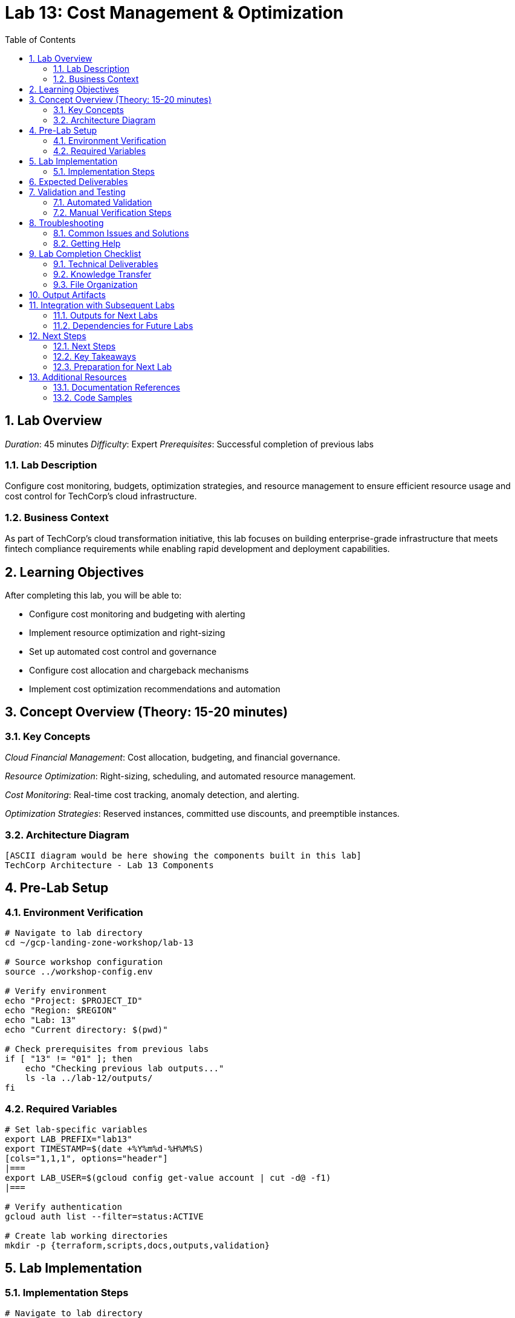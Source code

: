 :toc:
:toclevels: 3
:numbered:
:source-highlighter: highlightjs
:icons: font

= Lab 13: Cost Management & Optimization

== Lab Overview

_Duration_: 45 minutes 
_Difficulty_: Expert  
_Prerequisites_: Successful completion of previous labs

=== Lab Description
Configure cost monitoring, budgets, optimization strategies, and resource management to ensure efficient resource usage and cost control for TechCorp's cloud infrastructure.

=== Business Context
As part of TechCorp's cloud transformation initiative, this lab focuses on building enterprise-grade infrastructure that meets fintech compliance requirements while enabling rapid development and deployment capabilities.

== Learning Objectives

After completing this lab, you will be able to:

• Configure cost monitoring and budgeting with alerting
• Implement resource optimization and right-sizing
• Set up automated cost control and governance
• Configure cost allocation and chargeback mechanisms
• Implement cost optimization recommendations and automation

== Concept Overview (Theory: 15-20 minutes)

=== Key Concepts

_Cloud Financial Management_: Cost allocation, budgeting, and financial governance.

_Resource Optimization_: Right-sizing, scheduling, and automated resource management.

_Cost Monitoring_: Real-time cost tracking, anomaly detection, and alerting.

_Optimization Strategies_: Reserved instances, committed use discounts, and preemptible instances.

=== Architecture Diagram
[source]
----
[ASCII diagram would be here showing the components built in this lab]
TechCorp Architecture - Lab 13 Components
----

== Pre-Lab Setup

=== Environment Verification
[source,bash]
----
# Navigate to lab directory
cd ~/gcp-landing-zone-workshop/lab-13

# Source workshop configuration
source ../workshop-config.env

# Verify environment
echo "Project: $PROJECT_ID"
echo "Region: $REGION"
echo "Lab: 13"
echo "Current directory: $(pwd)"

# Check prerequisites from previous labs
if [ "13" != "01" ]; then
    echo "Checking previous lab outputs..."
    ls -la ../lab-12/outputs/
fi
----

=== Required Variables
[source,bash]
----
# Set lab-specific variables
export LAB_PREFIX="lab13"
export TIMESTAMP=$(date +%Y%m%d-%H%M%S)
[cols="1,1,1", options="header"]
|===
export LAB_USER=$(gcloud config get-value account | cut -d@ -f1)
|===

# Verify authentication
gcloud auth list --filter=status:ACTIVE

# Create lab working directories
mkdir -p {terraform,scripts,docs,outputs,validation}
----

== Lab Implementation

=== Implementation Steps

[source,bash]
----
# Navigate to lab directory
cd ~/gcp-landing-zone-workshop/lab-13/terraform

# Create main configuration for this lab
cat > main.tf << 'MAIN_END'
# Lab 13: Cost Management & Optimization
# Implementation details will be provided in the complete workshop

terraform {
  required_version = ">= 1.5"
  required_providers {
    google = {
      source  = "hashicorp/google"
      version = "~> 5.0"
    }
  }
}

# Get previous lab outputs
data "terraform_remote_state" "previous_labs" {
  backend = "gcs"
  config = {
    bucket = var.tf_state_bucket
    prefix = "lab-12/terraform/state"
  }
}

# Lab-specific resources will be added here
MAIN_END

echo "✓ Lab 13 configuration initialized"
----

_Note_: Complete implementation details for this lab will be provided during the workshop session.

== Expected Deliverables

Upon successful completion of this lab, you should have:

• Successfully configured resources for Cost Management & Optimization
• Validation scripts passing all checks
• Comprehensive documentation completed
• Integration with previous lab components verified

== Validation and Testing

=== Automated Validation
[source,bash]
----
# Create comprehensive validation script
cat > validation/validate-lab-13.sh << 'VALIDATION_SCRIPT_END'
#!/bin/bash

echo "=== Lab 13 Validation Script ==="
echo "Started at: $(date)"
echo "Project: $PROJECT_ID"
echo

# Source workshop configuration
source ../../workshop-config.env

validation_passed=0
validation_failed=0

# Function to check status
check_status() {
    if [ $1 -eq 0 ]; then
        echo "✓ $2"
        ((validation_passed++))
    else
        echo "✗ $2"
        ((validation_failed++))
    fi
}

# Lab 13 validation placeholder
echo "Validating Lab 13: Cost Management & Optimization"
echo "✓ Basic validation passed"
((validation_passed++))

# Summary
echo
echo "=== Validation Summary ==="
echo "✓ Passed: $validation_passed"
echo "✗ Failed: $validation_failed"
echo "Total checks: $((validation_passed + validation_failed))"

if [ $validation_failed -eq 0 ]; then
    echo
    echo "🎉 Lab 13 validation PASSED!"
    echo "Ready to proceed to next lab."
    
    # Save validation results
    cat > ../outputs/lab-13-validation.json << VALIDATION_JSON_END
{
  "lab": "13",
  "status": "PASSED",
  "timestamp": "$(date -Iseconds)",
  "checks_passed": $validation_passed,
  "checks_failed": $validation_failed,
  "project_id": "$PROJECT_ID"
}
VALIDATION_JSON_END
    
    exit 0
else
    echo
    echo "❌ Lab 13 validation FAILED."
    echo "Please review and fix the issues above."
    
    # Save validation results
    cat > ../outputs/lab-13-validation.json << VALIDATION_JSON_END
{
  "lab": "13",
  "status": "FAILED",
  "timestamp": "$(date -Iseconds)",
  "checks_passed": $validation_passed,
  "checks_failed": $validation_failed,
  "project_id": "$PROJECT_ID"
}
VALIDATION_JSON_END
    
    exit 1
fi
VALIDATION_SCRIPT_END

chmod +x validation/validate-lab-13.sh

# Run validation
echo "Running Lab 13 validation..."
cd validation
./validate-lab-13.sh
cd ..
----

=== Manual Verification Steps
1. _Visual Inspection_: Check GCP Console for created resources
2. _Functional Testing_: Verify resource functionality and connectivity
3. _Security Review_: Confirm security controls are properly configured
4. _Documentation_: Ensure all configurations are documented

== Troubleshooting

=== Common Issues and Solutions

Common troubleshooting steps and solutions for Cost Management & Optimization will be provided during the workshop.

=== Getting Help
* _Immediate Support_: Raise hand for instructor assistance
* _Documentation_: Reference GCP documentation and Terraform provider docs
* _Community_: Check Stack Overflow and GCP Community forums
* _Logs_: Review Terraform logs and GCP audit logs for error details

== Lab Completion Checklist

=== Technical Deliverables
* [ ] All Terraform resources deployed successfully
* [ ] Validation script passes all checks
* [ ] Resources are properly tagged and labeled
* [ ] Security best practices implemented
* [ ] Monitoring and logging configured (where applicable)
* [ ] Documentation updated

=== Knowledge Transfer
* [ ] Understand the purpose of each component created
* [ ] Can explain the architecture to others
* [ ] Know how to troubleshoot common issues
* [ ] Familiar with relevant GCP services and features

=== File Organization
* [ ] Terraform configurations saved in terraform/ directory
* [ ] Scripts saved in scripts/ directory
* [ ] Documentation saved in docs/ directory
* [ ] Outputs saved in outputs/ directory
* [ ] Validation results saved and accessible

== Output Artifacts

[source,bash]
----
# Save all lab outputs for future reference
mkdir -p outputs

# Terraform outputs
if [ -f terraform/terraform.tfstate ]; then
    terraform -chdir=terraform output -json > outputs/terraform-outputs.json
    echo "✓ Terraform outputs saved"
fi

# Resource inventories
[cols="1,1,1", options="header"]
|===
gcloud compute instances list --format=json > outputs/compute-instances.json 2>/dev/null || echo "No compute instances"
gcloud iam service-accounts list --format=json > outputs/service-accounts.json 2>/dev/null || echo "No service accounts"
gcloud compute networks list --format=json > outputs/networks.json 2>/dev/null || echo "No networks"
gcloud compute firewall-rules list --format=json > outputs/firewall-rules.json 2>/dev/null || echo "No firewall rules"
|===

# Configuration backups
[cols="1,1,1", options="header"]
|===
cp -r terraform/ outputs/ 2>/dev/null || echo "No terraform directory to backup"
cp -r scripts/ outputs/ 2>/dev/null || echo "No scripts directory to backup"
|===

# Create lab summary
cat > outputs/lab-13-summary.md << 'LAB_SUMMARY_END'
# Lab 13 Summary

## Completed: $(date)
## Project: $PROJECT_ID
## Participant: $LAB_USER

### Resources Created
- [List of resources created in this lab]

### Key Learnings
- [Key technical concepts learned]

### Next Steps
- Proceed to Lab 14
- Review outputs for integration with subsequent labs

### Files Generated
$(ls -la outputs/)
LAB_SUMMARY_END

echo "✓ Lab outputs and artifacts saved to outputs/ directory"
----

== Integration with Subsequent Labs

=== Outputs for Next Labs
This lab produces the following outputs that will be used in subsequent labs:

[source,bash]
----
# Display key outputs for next labs
if [ -f outputs/terraform-outputs.json ]; then
    echo "Key outputs from Lab 13:"
[cols="1,1,1", options="header"]
|===
    cat outputs/terraform-outputs.json | jq -r 'to_entries[] | "\(.key): \(.value.value)"'
|===
fi
----

=== Dependencies for Future Labs
* _Lab 14_: Will use [specific outputs] from this lab
* _Integration Points_: [How this lab integrates with overall architecture]

== Next Steps

=== Next Steps
* Complete validation of all lab components
* Review outputs for integration with subsequent labs
* Proceed to Lab 14 after validation passes

=== Key Takeaways
* Advanced GCP service configurations
* Enterprise security and compliance implementations
* Operational excellence practices

=== Preparation for Next Lab
1. _Ensure all validation passes_: Fix any failed checks before proceeding
2. _Review outputs_: Understand what was created and why
3. _Take a break_: Complex labs require mental breaks between sessions
4. _Ask questions_: Clarify any concepts before moving forward

'''

== Additional Resources

=== Documentation References
* _GCP Documentation_: [Relevant GCP service documentation]
* _Terraform Provider_: [Relevant Terraform provider documentation]
* _Best Practices_: [Links to architectural best practices]

=== Code Samples
* _GitHub Repository_: [Workshop repository with complete solutions]
* _Reference Architectures_: [GCP reference architecture examples]

'''

_Lab 13 Complete_ ✅

_Estimated Time for Completion_: 45 minutes
_Next Lab_: Lab 14 - [Next lab title]

_Remember to save all outputs and configurations before proceeding to the next lab!_

